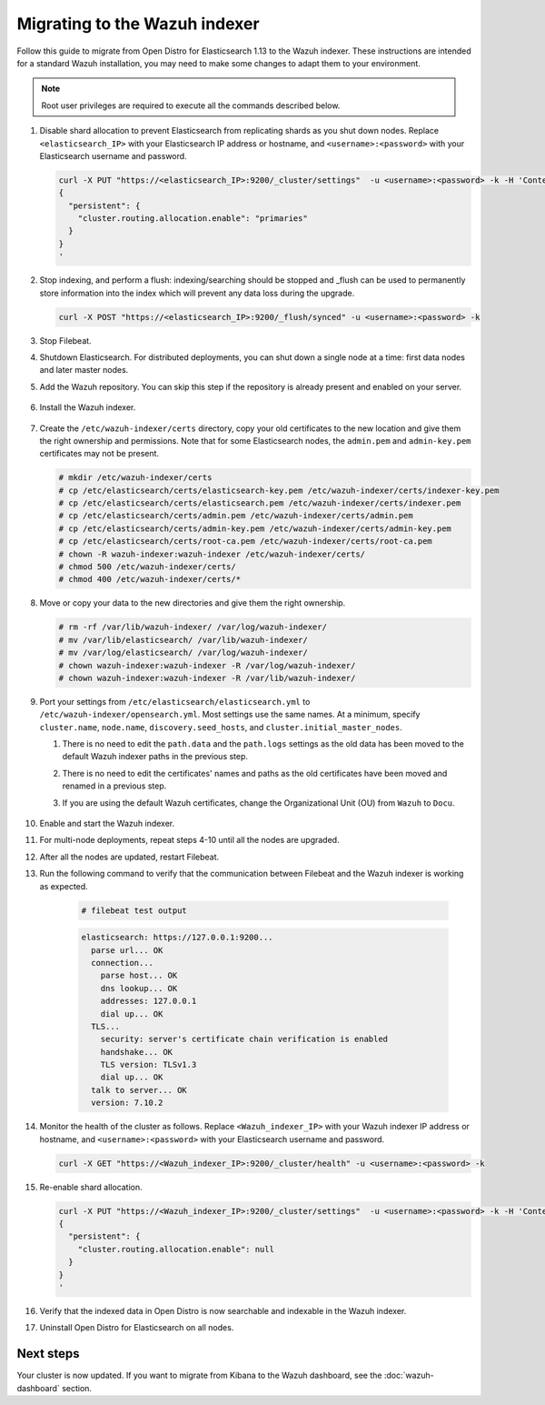 .. Copyright (C) 2022 Wazuh, Inc.

.. meta::
  :description: Follow this guide to migrate from Open Distro for Elasticsearch to the Wazuh indexer.
  
.. _migration_guide_indexer:

Migrating to the Wazuh indexer 
==============================

Follow this guide to migrate from Open Distro for Elasticsearch 1.13 to the Wazuh indexer. These instructions are intended for a standard Wazuh installation, you may need to make some changes to adapt them to your environment.

.. note:: Root user privileges are required to execute all the commands described below.

#. Disable shard allocation to prevent Elasticsearch from replicating shards as you shut down nodes. Replace ``<elasticsearch_IP>`` with your Elasticsearch IP address or hostname, and ``<username>:<password>`` with your Elasticsearch username and password.  

   .. code-block:: console

     curl -X PUT "https://<elasticsearch_IP>:9200/_cluster/settings"  -u <username>:<password> -k -H 'Content-Type: application/json' -d'
     {
       "persistent": {
         "cluster.routing.allocation.enable": "primaries"
       }
     }
     '

#. Stop indexing, and perform a flush: indexing/searching should be stopped and _flush can be used to permanently store information into the index which will prevent any data loss during the upgrade.


   .. code-block:: console

        curl -X POST "https://<elasticsearch_IP>:9200/_flush/synced" -u <username>:<password> -k


#. Stop Filebeat.

   .. tabs::
   
    .. group-tab:: Systemd
   
     .. code-block:: console
   
      # systemctl stop filebeat
   
    .. group-tab:: SysV init
   
     .. code-block:: console
   
      # service filebeat stop          

#. Shutdown Elasticsearch. For distributed deployments, you can shut down a single node at a time: first data nodes and later master nodes.

   .. tabs::
   
    .. group-tab:: Systemd
   
     .. code-block:: console
   
      # systemctl stop elasticsearch
   
    .. group-tab:: SysV init
   
     .. code-block:: console
   
      # service elasticsearch stop 

#. Add the Wazuh repository. You can skip this step if the repository is already present and enabled on your server. 

    .. tabs::


      .. group-tab:: Yum


        .. include:: /_templates/installations/common/yum/add-repository.rst



      .. group-tab:: APT


        .. include:: /_templates/installations/common/deb/add-repository.rst




#. Install the Wazuh indexer. 

    .. tabs::

      .. group-tab:: Yum

          .. code-block:: console

            # yum install wazuh-indexer -y



      .. group-tab:: APT

          .. code-block:: console

            # apt install wazuh-indexer -y


#. Create the ``/etc/wazuh-indexer/certs`` directory, copy your old certificates to the new location and give them the right ownership and permissions. Note that for some Elasticsearch nodes, the ``admin.pem`` and ``admin-key.pem`` certificates may not be present.   

   .. code-block:: console

       # mkdir /etc/wazuh-indexer/certs
       # cp /etc/elasticsearch/certs/elasticsearch-key.pem /etc/wazuh-indexer/certs/indexer-key.pem
       # cp /etc/elasticsearch/certs/elasticsearch.pem /etc/wazuh-indexer/certs/indexer.pem
       # cp /etc/elasticsearch/certs/admin.pem /etc/wazuh-indexer/certs/admin.pem
       # cp /etc/elasticsearch/certs/admin-key.pem /etc/wazuh-indexer/certs/admin-key.pem
       # cp /etc/elasticsearch/certs/root-ca.pem /etc/wazuh-indexer/certs/root-ca.pem
       # chown -R wazuh-indexer:wazuh-indexer /etc/wazuh-indexer/certs/
       # chmod 500 /etc/wazuh-indexer/certs/
       # chmod 400 /etc/wazuh-indexer/certs/*


#. Move or copy your data to the new directories and give them the right ownership. 

   .. code-block:: console

      # rm -rf /var/lib/wazuh-indexer/ /var/log/wazuh-indexer/
      # mv /var/lib/elasticsearch/ /var/lib/wazuh-indexer/
      # mv /var/log/elasticsearch/ /var/log/wazuh-indexer/
      # chown wazuh-indexer:wazuh-indexer -R /var/log/wazuh-indexer/
      # chown wazuh-indexer:wazuh-indexer -R /var/lib/wazuh-indexer/

#. Port your settings from ``/etc/elasticsearch/elasticsearch.yml`` to ``/etc/wazuh-indexer/opensearch.yml``. Most settings use the same names. At a minimum, specify ``cluster.name``, ``node.name``, ``discovery.seed_hosts``, and ``cluster.initial_master_nodes``.

   #. There is no need to edit the ``path.data`` and the ``path.logs`` settings as the old data has been moved to the default Wazuh indexer paths in the previous step.

   #. There is no need to edit the certificates' names and paths as the old certificates have been moved and renamed in a previous step.  
   
   #. If you are using the default Wazuh certificates, change the Organizational Unit (OU) from ``Wazuh`` to ``Docu``.  
      
       .. code-block:: yaml
         :emphasize-lines: 2,6
 
         plugins.security.authcz.admin_dn:
         - "CN=admin,OU=Docu,O=Wazuh,L=California,C=US"
         plugins.security.check_snapshot_restore_write_privileges: true
         plugins.security.enable_snapshot_restore_privilege: true
         plugins.security.nodes_dn:
         - "CN=node-1,OU=Docu,O=Wazuh,L=California,C=US"
         #- "CN=node-2,OU=Wazuh,O=Wazuh,L=California,C=US"
         #- "CN=node-3,OU=Wazuh,O=Wazuh,L=California,C=US"      
            
#. Enable and start the Wazuh indexer.

   .. include:: /_templates/installations/indexer/common/enable_indexer.rst

#. For multi-node deployments, repeat steps 4-10 until all the nodes are upgraded. 

#. After all the nodes are updated, restart Filebeat.   

   .. tabs::
   
    .. group-tab:: Systemd
   
     .. code-block:: console
   
      # systemctl restart filebeat
   
    .. group-tab:: SysV init
   
     .. code-block:: console
   
      # service filebeat restart  


#. Run the following command to verify that the communication between Filebeat and the Wazuh indexer is working as expected. 

     .. code-block:: console

        # filebeat test output
     
     .. code-block:: none
          :class: output
     
          elasticsearch: https://127.0.0.1:9200...
            parse url... OK
            connection...
              parse host... OK
              dns lookup... OK
              addresses: 127.0.0.1
              dial up... OK
            TLS...
              security: server's certificate chain verification is enabled
              handshake... OK
              TLS version: TLSv1.3
              dial up... OK
            talk to server... OK
            version: 7.10.2

#. Monitor the health of the cluster as follows. Replace ``<Wazuh_indexer_IP>`` with your Wazuh indexer IP address or hostname, and ``<username>:<password>`` with your Elasticsearch username and password.  


   .. code-block:: console

     curl -X GET "https://<Wazuh_indexer_IP>:9200/_cluster/health" -u <username>:<password> -k

#. Re-enable shard allocation.

   .. code-block:: console

      curl -X PUT "https://<Wazuh_indexer_IP>:9200/_cluster/settings"  -u <username>:<password> -k -H 'Content-Type: application/json' -d'
      {
        "persistent": {
          "cluster.routing.allocation.enable": null
        }
      }
      '

#. Verify that the indexed data in Open Distro is now searchable and indexable in the Wazuh indexer.


#. Uninstall Open Distro for Elasticsearch on all nodes.


   .. tabs::
   
   
     .. group-tab:: Yum
   
   
       .. include:: /_templates/installations/elastic/yum/uninstall_elasticsearch.rst
   
   
   
     .. group-tab:: APT
   
   
       .. include:: /_templates/installations/elastic/deb/uninstall_elasticsearch.rst


Next steps
----------

Your cluster is now updated. If you want to migrate from Kibana to the Wazuh dashboard, see the :doc:`wazuh-dashboard` section.


